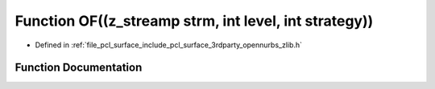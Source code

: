 .. _exhale_function_zlib_8h_1a35cdc947fd49a1bc22481945422bb97e:

Function OF((z_streamp strm, int level, int strategy))
======================================================

- Defined in :ref:`file_pcl_surface_include_pcl_surface_3rdparty_opennurbs_zlib.h`


Function Documentation
----------------------


.. doxygenfunction:: OF((z_streamp strm, int level, int strategy))
